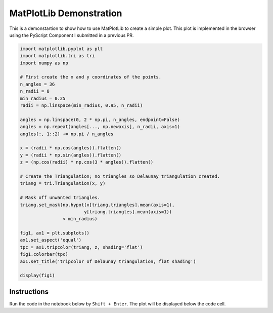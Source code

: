 ========================
MatPlotLib Demonstration
========================

This is a demonstartion to show how to use MatPlotLib to create a simple plot.
This plot is implemented in the browser using the PyScript Component I submitted in a previous PR.

.. code:: python

    import matplotlib.pyplot as plt
    import matplotlib.tri as tri
    import numpy as np

    # First create the x and y coordinates of the points.
    n_angles = 36
    n_radii = 8
    min_radius = 0.25
    radii = np.linspace(min_radius, 0.95, n_radii)

    angles = np.linspace(0, 2 * np.pi, n_angles, endpoint=False)
    angles = np.repeat(angles[..., np.newaxis], n_radii, axis=1)
    angles[:, 1::2] += np.pi / n_angles

    x = (radii * np.cos(angles)).flatten()
    y = (radii * np.sin(angles)).flatten()
    z = (np.cos(radii) * np.cos(3 * angles)).flatten()

    # Create the Triangulation; no triangles so Delaunay triangulation created.
    triang = tri.Triangulation(x, y)

    # Mask off unwanted triangles.
    triang.set_mask(np.hypot(x[triang.triangles].mean(axis=1),
                            y[triang.triangles].mean(axis=1))
                    < min_radius)

    fig1, ax1 = plt.subplots()
    ax1.set_aspect('equal')
    tpc = ax1.tripcolor(triang, z, shading='flat')
    fig1.colorbar(tpc)
    ax1.set_title('tripcolor of Delaunay triangulation, flat shading')

    display(fig1)

Instructions
------------
Run the code in the notebook below by ``Shift + Enter``.
The plot will be displayed below the code cell.

.. raw:: html
    :file: ./_static/component.html